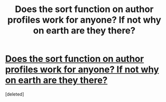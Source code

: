 #+TITLE: Does the sort function on author profiles work for anyone? If not why on earth are they there?

* [[https://imgur.com/Gb6esII][Does the sort function on author profiles work for anyone? If not why on earth are they there?]]
:PROPERTIES:
:Score: 1
:DateUnix: 1431076736.0
:DateShort: 2015-May-08
:FlairText: Misc
:END:
[deleted]

